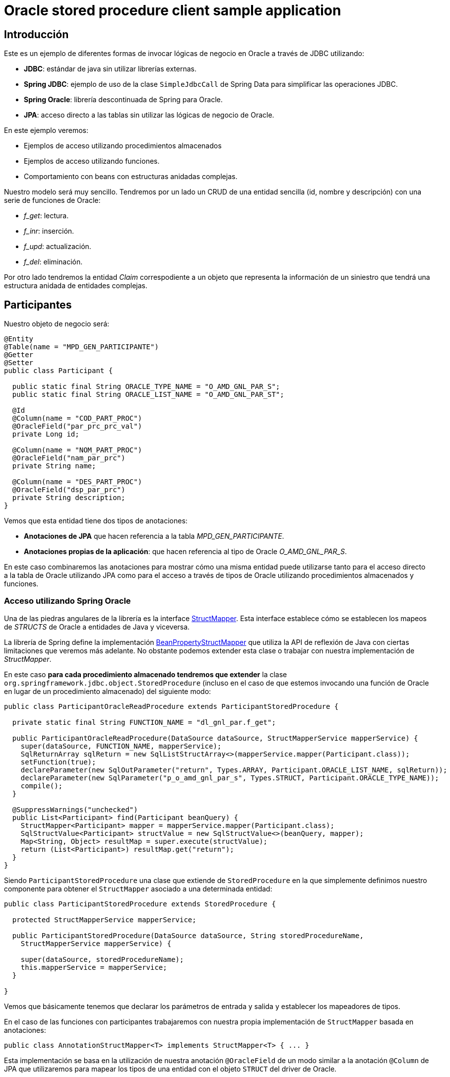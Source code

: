 = Oracle stored procedure client sample application

:important-caption: :heavy_exclamation_mark:

== Introducción

Este es un ejemplo de diferentes formas de invocar lógicas de negocio en Oracle a través de JDBC utilizando:

* *JDBC*: estándar de java sin utilizar librerías externas.
* *Spring JDBC*: ejemplo de uso de la clase `SimpleJdbcCall` de Spring Data para simplificar las operaciones JDBC.
* *Spring Oracle*: librería descontinuada de Spring para Oracle.
* *JPA*: acceso directo a las tablas sin utilizar las lógicas de negocio de Oracle.

En este ejemplo veremos:

* Ejemplos de acceso utilizando procedimientos almacenados
* Ejemplos de acceso utilizando funciones.
* Comportamiento con beans con estructuras anidadas complejas. 

Nuestro modelo será muy sencillo. Tendremos por un lado un CRUD de una entidad sencilla (id, nombre
y descripción) con una serie de funciones de Oracle:

* __f_get__: lectura.
* __f_inr__: inserción.
* __f_upd__: actualización.
* __f_del__: eliminación.

Por otro lado tendremos la entidad _Claim_ correspodiente a un objeto que representa la información
de un siniestro que tendrá una estructura anidada de entidades complejas.

== Participantes

Nuestro objeto de negocio será:

[source,java]
----
@Entity
@Table(name = "MPD_GEN_PARTICIPANTE")
@Getter
@Setter
public class Participant {

  public static final String ORACLE_TYPE_NAME = "O_AMD_GNL_PAR_S";
  public static final String ORACLE_LIST_NAME = "O_AMD_GNL_PAR_ST";

  @Id
  @Column(name = "COD_PART_PROC")
  @OracleField("par_prc_prc_val")
  private Long id;

  @Column(name = "NOM_PART_PROC")
  @OracleField("nam_par_prc")
  private String name;

  @Column(name = "DES_PART_PROC")
  @OracleField("dsp_par_prc")
  private String description;
}
----

Vemos que esta entidad tiene dos tipos de anotaciones:

* *Anotaciones de JPA* que hacen referencia a la tabla _MPD_GEN_PARTICIPANTE_.
* *Anotaciones propias de la aplicación*: que hacen referencia al tipo de Oracle _O_AMD_GNL_PAR_S_.

En este caso combinaremos las anotaciones para mostrar cómo una misma entidad puede utilizarse tanto
para el acceso directo a la tabla de Oracle utilizando JPA como para el acceso a través de tipos de
Oracle utilizando procedimientos almacenados y funciones.

=== Acceso utilizando Spring Oracle

Una de las piedras angulares de la librería es la interface
https://github.com/spring-projects/spring-data-jdbc-ext/blob/master/spring-data-oracle/src/main/java/org/springframework/data/jdbc/support/oracle/StructMapper.java[StructMapper].
Esta interface establece cómo se establecen los mapeos de _STRUCTS_ de Oracle a entidades de Java y
viceversa.

La librería de Spring define la implementación
https://github.com/spring-projects/spring-data-jdbc-ext/blob/master/spring-data-oracle/src/main/java/org/springframework/data/jdbc/support/oracle/BeanPropertyStructMapper.java[BeanPropertyStructMapper]
que utiliza la API de reflexión de Java con ciertas limitaciones que veremos más adelante. No
obstante podemos extender esta clase o trabajar con nuestra implementación de _StructMapper_.

En este caso *para cada procedimiento almacenado tendremos que extender* la clase
`org.springframework.jdbc.object.StoredProcedure` (incluso en el caso de que
estemos invocando una función de Oracle en lugar de un procedimiento almacenado) del siguiente modo:

[source,java]
----
public class ParticipantOracleReadProcedure extends ParticipantStoredProcedure {

  private static final String FUNCTION_NAME = "dl_gnl_par.f_get";

  public ParticipantOracleReadProcedure(DataSource dataSource, StructMapperService mapperService) {
    super(dataSource, FUNCTION_NAME, mapperService);
    SqlReturnArray sqlReturn = new SqlListStructArray<>(mapperService.mapper(Participant.class));
    setFunction(true);
    declareParameter(new SqlOutParameter("return", Types.ARRAY, Participant.ORACLE_LIST_NAME, sqlReturn));
    declareParameter(new SqlParameter("p_o_amd_gnl_par_s", Types.STRUCT, Participant.ORACLE_TYPE_NAME));
    compile();
  }

  @SuppressWarnings("unchecked")
  public List<Participant> find(Participant beanQuery) {
    StructMapper<Participant> mapper = mapperService.mapper(Participant.class);
    SqlStructValue<Participant> structValue = new SqlStructValue<>(beanQuery, mapper);
    Map<String, Object> resultMap = super.execute(structValue);
    return (List<Participant>) resultMap.get("return");
  }
}
----

Siendo `ParticipantStoredProcedure` una clase que extiende de `StoredProcedure` en la que
simplemente definimos nuestro componente para obtener el `StructMapper` asociado a una determinada
entidad:

[source,java]
----
public class ParticipantStoredProcedure extends StoredProcedure {

  protected StructMapperService mapperService;

  public ParticipantStoredProcedure(DataSource dataSource, String storedProcedureName,
    StructMapperService mapperService) {

    super(dataSource, storedProcedureName);
    this.mapperService = mapperService;
  }

}
----

Vemos que básicamente tenemos que declarar los parámetros de entrada y salida y establecer los
mapeadores de tipos.

En el caso de las funciones con participantes trabajaremos con nuestra propia implementación de
`StructMapper` basada en anotaciones:

[source,java]
----
public class AnnotationStructMapper<T> implements StructMapper<T> { ... }
----

Esta implementación se basa en la utilización de nuestra anotación `@OracleField` de un modo similar
a la anotación `@Column` de JPA que utilizaremos para mapear los tipos de una entidad con el objeto
`STRUCT` del driver de Oracle.


== Siniestros

En este caso en lugar de trabajar con el `StructMapper` anterior basado en anotaciones trabajaremos
con una versión extendida de la que ofrece la librería de Spring.

En este caso hemos realizado algunas pequeñas adaptaciones:

* Utilizar un servicio para obtener los descriptores. Esto lo hacemos para evitar que para cada
conversión de tipos consulte a la base de datos para obtener la estructura. Dado que el resultado
es un `Serializable` podemos almacenar en memoria está información mejorando considerablemente el
rendimiento en la aplicación.

* Adaptar el mapedor para permitir la conversión de tipos anidados. En la librería original no tiene
en cuenta a la hora de montar el array de elementos que estos a su vez pueden ser de tipo _STRUCT_
en lugar de tipos básicos. En este caso simplemente comprobaremos si un determinado objeto tiene
definida la anotación `@OracleStruct` para en ese caso realizar su conversión.

CAPTION: faltaría realizar la conversión de tipos de vuelta, así como la de listas de estructuras.

////
La implementación que provee _spring-oracle_ es _BeanPropertyStructMapper_ sobre la que se han hecho algunos cambios:

* Conversión recursiva (para que tenga en cuenta la conversión a `STRUCT` en los argumentos de entrada con entidades con anidamiento).
* Almacenamiento en memoria de los descriptores de los tipos. Esto se realiza dado que cada vez que se realiza una transformación se ha de suministrar esa
  información que puede obtenerse haciendo una consulta a Oracle. Esto no es nada óptimo cuando por ejemplo se tienen que convertir gran número de entidades,
  de modo que dado que los tipos de Oracle no cambian entre ejecuciones se pueden almacenar ahorrando por ello gran número de conexiones a Oracle. 


La implementación de Spring está basada en la API de _java.reflect_ y podría ser mejorada bastante con alguna herramienta que nos permita definir la meta-data
necesaria para realizar las conversiones (por ejemplo anotaciones, declaración programática, etc).







----
CREATE OR REPLACE package body MPD_LD.MPG_K_EX_SINIESTRO_ACCIDENTE is
  PROCEDURE PR_PROCESA_PETICION (P_R_SINIESTRO_ACC IN  T_R_SINIESTRO_ACC,
                  O_NUM_EXPEDIENTE  OUT VARCHAR2,
                  O_COD_ERROR       OUT VARCHAR2,
                  O_TXT_ERROR       OUT VARCHAR2) IS
  BEGIN
    O_NUM_EXPEDIENTE := dbms_random.random;
  END;
END MPG_K_EX_SINIESTRO_ACCIDENTE;
----

////

== Referencias

* https://github.com/spring-projects/spring-data-jdbc-ext[Spring Data JDBC Extensions for the Oracle database]
* http://markchensblog.blogspot.com/2015/03/use-spring-simplejdbccall-to-invoke.html
* http://forum.spring.io/forum/spring-projects/data/74391-simplejdbccall-to-call-oracle-function-returning-ref-cursor
* https://docs.spring.io/spring/docs/2.5.x/reference/jdbc.html#jdbc-simple-jdbc-call-1

// * https://github.com/spring-projects/spring-data-jdbc-ext/blob/master/spring-data-oracle/src/main/java/org/springframework/data/jdbc/support/oracle/BeanPropertyStructMapper.java